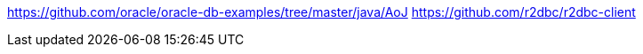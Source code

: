 https://github.com/oracle/oracle-db-examples/tree/master/java/AoJ
https://github.com/r2dbc/r2dbc-client
